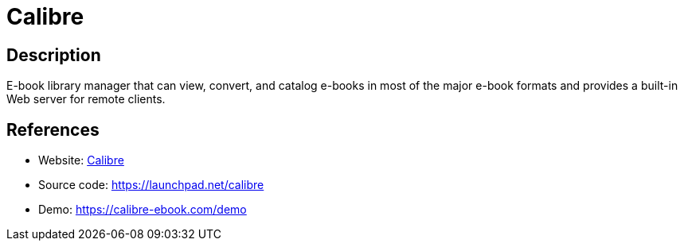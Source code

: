 = Calibre

:Name:          Calibre
:Language:      Calibre
:License:       GPL-3.0
:Topic:         E-books and Integrated Library Systems (ILS)
:Category:      
:Subcategory:   

// END-OF-HEADER. DO NOT MODIFY OR DELETE THIS LINE

== Description

E-book library manager that can view, convert, and catalog e-books in most of the major e-book formats and provides a built-in Web server for remote clients.

== References

* Website: https://calibre-ebook.com/[Calibre]
* Source code: https://launchpad.net/calibre[https://launchpad.net/calibre]
* Demo: https://calibre-ebook.com/demo[https://calibre-ebook.com/demo]
